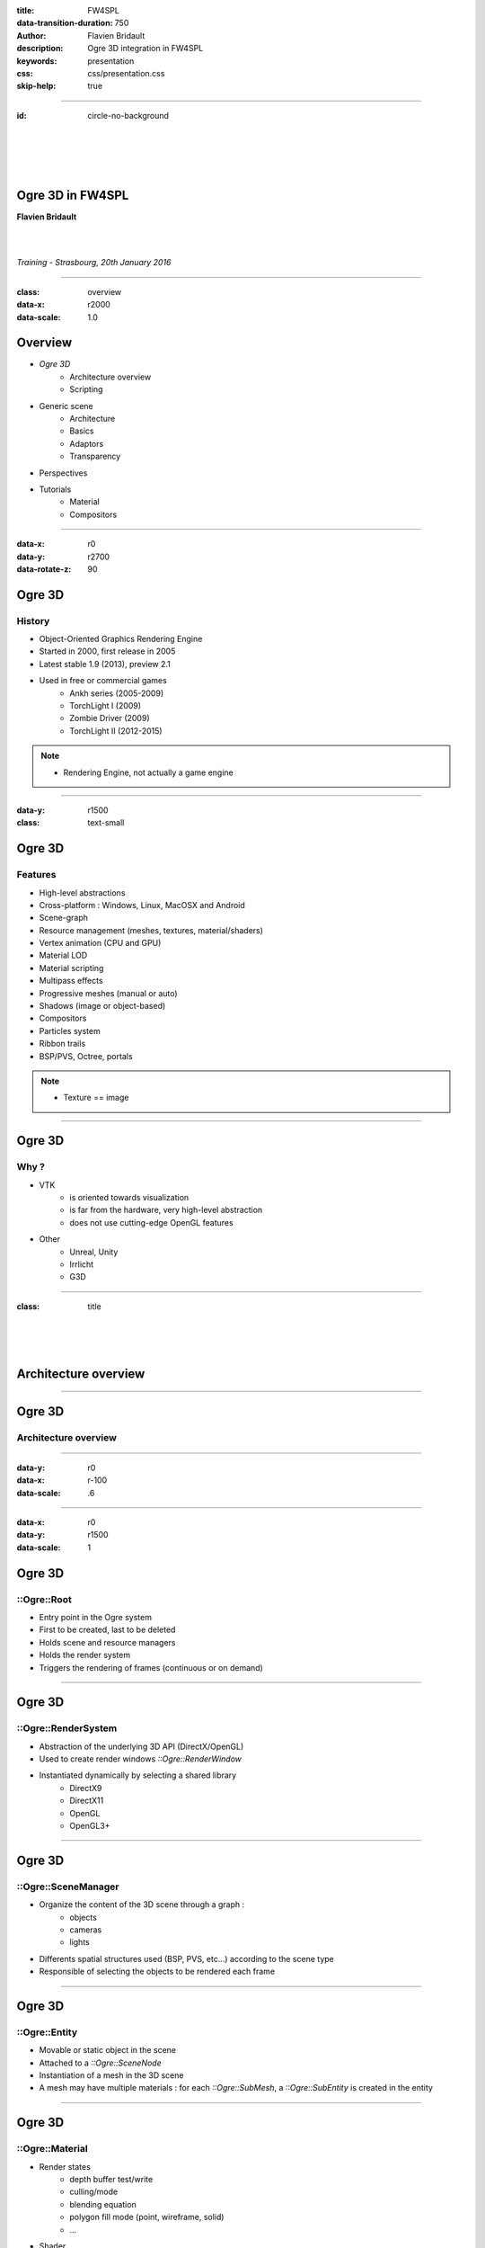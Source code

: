 :title: FW4SPL
:data-transition-duration: 750
:author: Flavien Bridault
:description: Ogre 3D integration in FW4SPL
:keywords: presentation
:css: css/presentation.css
:skip-help: true

----

:id: circle-no-background

|
|
|
|

Ogre 3D in FW4SPL
==================================================================

**Flavien Bridault**

|
|

*Training - Strasbourg, 20th January 2016*

----

:class: overview
:data-x: r2000
:data-scale: 1.0

Overview
==================================================================

- *Ogre 3D*
    - Architecture overview
    - Scripting
- Generic scene
    - Architecture
    - Basics
    - Adaptors
    - Transparency
- Perspectives
- Tutorials
    - Material
    - Compositors

----

:data-x: r0
:data-y: r2700
:data-rotate-z: 90

Ogre 3D
==================

History
**********

- Object-Oriented Graphics Rendering Engine
- Started in 2000, first release in 2005
- Latest stable 1.9 (2013), preview 2.1
- Used in free or commercial games
    - Ankh series (2005-2009)
    - TorchLight I (2009)
    - Zombie Driver (2009)
    - TorchLight II (2012-2015)
   
.. note::
	- Rendering Engine, not actually a game engine
	
----

:data-y: r1500
:class: text-small

Ogre 3D
====================

Features
***********

- High-level abstractions 
- Cross-platform : Windows, Linux, MacOSX and Android
- Scene-graph
- Resource management (meshes, textures, material/shaders)
- Vertex animation (CPU and GPU)
- Material LOD
- Material scripting
- Multipass effects
- Progressive meshes (manual or auto)
- Shadows (image or object-based)
- Compositors
- Particles system
- Ribbon trails
- BSP/PVS, Octree, portals
    
.. note::
	- Texture == image

----

Ogre 3D
====================

Why ?
***********

- VTK  
    - is oriented towards visualization
    - is far from the hardware, very high-level abstraction
    - does not use cutting-edge OpenGL features
- Other 
    - Unreal, Unity
    - Irrlicht
    - G3D

----

:class: title

|
|
|

Architecture overview
==================================

----

Ogre 3D
==================

Architecture overview
***********************

.. image:: images/ogre-uml-overview.png
           :width: 100%

----

:data-y: r0
:data-x: r-100
:data-scale: .6

----

:data-x: r0
:data-y: r1500
:data-scale: 1

Ogre 3D
==================

::Ogre::Root
**************************

- Entry point in the Ogre system
- First to be created, last to be deleted
- Holds scene and resource managers
- Holds the render system
- Triggers the rendering of frames (continuous or on demand)

----

Ogre 3D
==================

::Ogre::RenderSystem
**************************

- Abstraction of the underlying 3D API (DirectX/OpenGL)
- Used to create render windows *::Ogre::RenderWindow*
- Instantiated dynamically by selecting a shared library
    - DirectX9
    - DirectX11
    - OpenGL
    - OpenGL3+

----

Ogre 3D
==================

::Ogre::SceneManager
**************************

- Organize the content of the 3D scene through a graph :
    - objects
    - cameras
    - lights
- Differents spatial structures used (BSP, PVS, etc...) according to the scene type
- Responsible of selecting the objects to be rendered each frame

----

Ogre 3D
==================

::Ogre::Entity
**************************

- Movable or static object in the scene
- Attached to a *::Ogre::SceneNode*
- Instantiation of a mesh in the 3D scene
- A mesh may have multiple materials : for each *::Ogre::SubMesh*, a *::Ogre::SubEntity* is created in the entity

----

Ogre 3D
==================

::Ogre::Material
**************************

- Render states
    - depth buffer test/write
    - culling/mode
    - blending equation
    - polygon fill mode (point, wireframe, solid)
    - ...
- Shader
    - vertex
    - hull
    - domain
    - geometry
    - fragment

----

Ogre 3D
==================

::Ogre::ResourceGroupManager
*****************************

- one for each resource type:
    - MeshManager
    - MaterialManager
    - TextureManager
    - CompositorManager
- allows to create/load/unload/destroy resources
- few direct interactions, called by other parts of the Ogre system

----

Ogre 3D
==================

::Ogre::ResourceGroupManager
*****************************

- Resources are created by name, looking through registered resource locations
    - **::Ogre::ResourceGroupManager::addResourceLocation()**
    - configured easily from *::Ogre::ConfigFile* (**.cfg**)

.. code::

    # resources.cfg

    [compositors]
    FileSystem=./Bundles/material_0-1/Media/compositors

    [materials]
    FileSystem=./Bundles/material_0-1/Media/materials/
    FileSystem=./Bundles/materialExt_0-1/Media/materials/
    
    [textures]
    FileSystem=./Bundles/material_0-1/Media/textures/


----

:class: title

|
|
|

Scripting
==================================

----

:class: text-small

Ogre 3D
==================

Materials
*****************************

.. code::

    // dummy.material

    vertex_program dummy_VP glsl
    {
        source dummy_VP.glsl
        default_params
        {
            param_named_auto u_worldViewProj worldviewproj_matrix
        }
    }

    fragment_program dummy_FP glsl
    {
        source dummy_FP.glsl
    }

    material dummy
    {
        technique
        {
            pass
            {
                cull_hardware none
                depth_write on
                polygon_mode wireframe

                vertex_program_ref dummy_VP
                {
                }

                fragment_program_ref dummy_FP
                {
                }
                            
                texture_unit
                {
                    texture image.png
                }
            }
        }
    }


----

Ogre 3D
==================

Materials
*****************************

- Materials are parsed from (**.material**) files from the registered resource locations 
- GLSL programs can be written in a **.material** file
    - be careful of the parsing order if you share programs accross multiple files
    - they can be put in **.program**, read before all **.material**
    
    
    
----

Ogre 3D
==================

Materials
*****************************

- Once parsed during initialization, easy to use:

.. code:: cpp
    
    entity->setMaterialName("dummy");
    
- Documentation: http://www.ogre3d.org/docs/manual/manual_14.html#Material-Scripts

----

Ogre 3D
==================

Compositors
*****************************

- Pipeline of successive rendering passes:
    - geometric pass
    - full screen pass

.. image:: images/compositor_sample.svg
           :width: 80%
           
----

:data-x: r-900
:data-y: r0
:class: text-medium
           
.. code::

    compositor Edges
    {
        technique
        {
            texture Scene target_width target_height PF_R8G8B8
            texture Edge target_width_scaled 0.5 target_target_height_scaled 0.5 PF_FLOAT16_R

            target Scene
            {
                input none
                pass clear
                {
                }
            
                pass render_scene
                {
                }
            }
            
            target Edges
            {
                input none

                pass render_quad
                {
                    material EdgeDetection
                    input 0 SceneWithEdges
                }
            }

            target_output
            {
                input none

                pass render_quad
                {
                    material BlendEdges
                    input 0 Scene
                    input 1 Edges
                }
            }
        }
    }

----

:data-x: r0
:data-y: r1500

Ogre 3D
==================

Compositors
*****************************

- Compositors can be chained together:

.. code::

    // Next.compositor
    compositor Next
    {
        ...
        target dummy
        {
            input previous
            
            ...
        }
        ...
    }
    
.. code:: cpp

    // .cpp
    auto manager = ::Ogre::CompositorManager::getSingletonPtr();
    manager->addCompositor(viewport, "Edges");
    manager->addCompositor(viewport, "Next");
    manager->setCompositorEnabled(viewport, "Edges", true);
    manager->setCompositorEnabled(viewport, "Next", true);
    
----
    
Ogre 3D
==================

Compositors
*****************************

- render_scene passes can select a technique in the material
    
.. code::

    // .compositor
    target dummy
    {
        material_scheme tutuScheme

        pass render_scene
        {
        }
    }
    
----


:data-x: r-800
:data-y: r0

.. code::

    // .material
    material toto
    {
        technique
        {
            pass
            {
                vertex_program_ref default_VP
                {
                }

                fragment_program_ref default_FP
                {
                }
            }
        }

        technique tutu
        {
            scheme tutuScheme

            pass
            {
                vertex_program_ref tutu_VP
                {
                }

                fragment_program_ref tutu_FP
                {
                }
            }
        }
    }
    
----

:data-x: r0
:data-y: r1500

Ogre 3D
==================

Compositors
*****************************

- Documentation:

http://www.ogre3d.org/docs/manual/manual_29.html#Compositor-Scripts

- Limitation:
    - With the current v1.10, it is not possible to retrieve a depth buffer
    - Forced to use an extra floating-point buffer  
    - Supported with 2.0 and 2.1

----

:data-x: r0
:data-y: r2700
:data-rotate-z: r90
:class: overview

Overview
==================================================================

- Ogre 3D
    - Architecture overview
    - Scripting
- *Generic scene*
    - Architecture
    - Basics
    - Adaptors
    - Transparency
- Perspectives
- Tutorials
    - Material
    - Compositors
        
----

:data-x: r-2000
:data-y: r0
:data-rotate-z: r0
:class: title

|
|
|

Generic scene architecture
==================================================================

----

Generic scene
==================================================================

Architecture
*************

Same principle than our generic scene using VTK

- A **render** service, working on a ::fwData::Composite data, acts as a manager
- Sub-services named as *adaptors* work on the **keys** of the composite
- Adaptors are configured in XML or instantiated by the C++ code
- The manager listens to its composite, and supervises the starting and stopping of adaptors
- When an object is added/removed, the adaptor in the XML configuration is started/stopped

----

:data-x: r0
:data-y: r-900

.. code:: xml

    <service uid="genericSceneOgre" impl="::fwRenderOgre::SRender" autoConnect="yes">
        <scene>
            <background topColor="#DDDDDD" bottomColor="#43958D" topScale="0.7" bottomScale="1.0" />
            <renderer id="default" layer="1" />

            <adaptor id="cameraAdaptor" class="::visuOgreAdaptor::SCamera" objectId="cameraTF">
                <config renderer="default" />
            </adaptor>

            <adaptor id="meshAdaptor" class="::visuOgreAdaptor::SMesh" objectId="meshKey">
                <config renderer="default" transform="meshTF" />
            </adaptor>

            <adaptor id="transformAdaptor" class="::visuOgreAdaptor::STransform" objectId="transform">
                <config renderer="default" transform="meshTF"/>
            </adaptor>

        </scene>
    </service>

    <item key="cameraTF">
        <object uid="cameraTF" type="::fwData::TransformationMatrix3D" />
    </item>

    <item key="meshKey">
        <object uid="meshUid" type="::fwData::Mesh" />
    </item>

    <item key="transform">
        <object uid="transformUid" type="::fwData::TransformationMatrix3D" />
    </item>


----

:data-x: r-2000
:data-y: r0
:class: text-medium

Generic scene
==================================================================

Library design
****************

- the library *fwRenderOgre* contains the core
    - SRender service
    - Interactors
- the bundle *visu* allows to register SRender
- the bundle *visuOgreQt* contains the Qt widget and its interactions
- the bundle *visuOgreAdaptor* contains the core adaptors
    - SCamera
    - STransform
    - SMesh
    - SMaterial
    - SNegato
    - STexture
    - ...

----

:data-x: r-2000
:data-y: r0
:data-rotate-z: r0
:class: title

|
|
|

Basics
==================================================================

----

Generic scene
==================================================================

Windowing management
************************

.. image:: images/srender_interactor.svg
           :width: 100%
           
----

:data-x: r0
:data-y: r1000

Generic scene
==================================================================

::visuOgreQt::Window
************************

- Create and manage the RenderWindow
    - There is some shi**** platform-specific code
- Responsible of triggering the rendering (on-demand)
- Receive mouse and keyboards interactions, forward them to the RenderWindowInteractorManager

----

:data-x: r0
:data-y: r-1000

----

:data-x: r0
:data-y: r-1000

Generic scene
==================================================================

::visuOgreQt::RenderWindowInteractorManager
********************************************

- Create ::visuOgreQt::Window and place it the GUI layout
- Manage communication with Qt and fw4spl slots 
    - *::fwRenderOgre::SRender*
    - *::visuOgreQt::Window*

----

:data-x: r0
:data-y: r1000

----

:data-x: r-1500
:data-y: r0

Generic scene
==================================================================

::fwRenderOgre::SRender
************************

- Contains and manages the adaptors
- Bridge between the adaptors and the widget
- With **makeCurrent()**, allows the adaptors to set the current OpenGL context
- With **requestRender()**, allows the adaptors to refresh the rendering

           
----

Generic scene
==================================================================

Layers
*************
    

.. image:: images/srender_layer.svg
           :width: 100%
           
----

:data-x: r0
:data-y: r1000

Generic scene
==================================================================

Layer
*************

- Allows to have multiple scenes in a window
- A scene is rendered individually in a render target (*::Ogre::Viewport*)
- The output is only a color texture, thus SRender composite them at the end

.. code:: xml

    <service uid="genericScene" impl="::fwRenderOgre::SRender" autoConnect="yes" >
        <scene>
            <renderer id="video" layer="1" />
            <renderer id="scene" layer="2" />
            ...
            
            <adaptor id="videoAdapter" class="::visuOgreAdaptor::SVideo" objectId="image">
                <config renderer="video" />
            </adaptor>
    
            <adaptor id="modelSeries" class="::visuOgreAdaptor::SModelSeries" objectId="model">
                <config renderer="scene" />
            </adaptor>

        </scene>
    </service>
    
----

:data-x: r0
:data-y: r-1000

----

:data-x: r0
:data-y: r-1000

Generic scene
==================================================================

Interactors
*************

- Two types :
    - How to pick objects : mesh, video
    - How to move the camera : trackball, fixed, negato2D
- Selected with *::visuOgreAdaptor::SInteractorStyle*

.. code:: xml

    <service uid="genericScene" impl="::fwRenderOgre::SRender" autoConnect="yes" >
        <scene>
            ...
            <adaptor id="adaptor" class="::visuOgreAdaptor::SInteractorStyle" objectId="self">
                <config renderer="default" style="Trackball" />
            </adaptor>
            ...
        </scene>
    </service>

----

:data-x: r0
:data-y: r1000

----

:data-x: r-1500
:data-y: r0

Generic scene
==================================================================

Compositors
*************

- *DefaultCompositor* handles the "core" compositors, like those related to transparency
 
- Each layer has a compositor chain managed by a *CompositorChainManager*, designed to receive custom compositors

.. code:: xml

    <service uid="genericScene" impl="::fwRenderOgre::SRender" autoConnect="yes" >
        <scene>
            <renderer id="video" layer="1" compositors="Laplace;ASCII;Bloom" />
            ...
        </scene>
    </service>

    
----

Generic scene
==================================================================

Background
*************

- Special layer #0, instantiated in SRender
- Can be filled with a gradient
    
.. code:: xml

    <service uid="genericScene" impl="::fwRenderOgre::SRender" autoConnect="yes" >
        <scene>
            <background topColor="#DDDDDD" bottomColor="#43958D" topScale="0.7" bottomScale="1.0" />
            ...
        </scene>
    </service>

----

Generic scene
==================================================================

Logging
*************

- The output log is redirected to the current working directory **Ogre.log**
- Very important for debugging materials and shaders

----

:data-x: r-2000

:class: title

|
|
|

Adaptors
==================================================================

----

Generic scene - Adaptors
==================================================================

STransform
*************

- Work on a *::fwData::TransformationMatrix3D*
- Wrap a *::Ogre::SceneNode*
- A parent transform can be specified, thus allowing to build a scene graph implicitly

.. code:: xml

    <adaptor id="meshAdaptor" class="::visuOgreAdaptor::SMesh" objectId="mesh">
        <config renderer="default" transform="meshTransform" />
    </adaptor>
                            
    <adaptor id="tfAdaptor" class="::visuOgreAdaptor::STransform" objectId="meshTF">
        <config renderer="default" transform="meshTransform" parentTransform="parentTransform" />
    </adaptor>

    <adaptor id="parentAdaptor" class="::visuOgreAdaptor::STransform" objectId="parentTF">
        <config renderer="default" transform="parentTransform" />
    </adaptor>
    
----

Generic scene - Adaptors
==================================================================

SMesh
*************

- Work on a *::fwData::Mesh*
- Instantiated in XML, but also automatically by *::visuOgreAdaptor::SModelSeries*
- Copy meshes data into *::Ogre::HardwareBuffer* as fast as possible
- Handle edges, triangles, quads or tetrahedrons primitives
- Handle only meshes with cells data (indices)
- Handle vertex normals, vertex texture coordinates, vertex colors and primitive colors

----

Generic scene - Adaptors
==================================================================

SMesh - Implementation details
*********************************

- Contains a *::Ogre::Mesh* and a *::Ogre::Entity*
- This means that mesh data is not shared between two adaptors on the same mesh (future work)
- By default, a *SMaterial* is created automatically but it can be specified in XML

.. code:: xml

    <adaptor id="meshAdaptor" class="::visuOgreAdaptor::SMesh" objectId="meshKey">
        <config renderer="default" transform="meshTransform" materialTemplate="Blue" />
    </adaptor>

    <adaptor id="meshAdaptor2" class="::visuOgreAdaptor::SMesh" objectId="meshKey">
        <config renderer="default" materialAdaptor="mtlAdaptorUID" />
    </adaptor>

    <adaptor id="mtlAdaptor" uid="mtlAdaptorUID" class="::visuOgreAdaptor::SMaterial" objectId="mtl">
        <config renderer="default" materialTemplate="Red" normalLength="1.0" />
    </adaptor>
    
----

Generic scene - Adaptors
==================================================================

SMesh - Render-to-Vertex Buffer
*********************************

- Quads or tetrahedrons are not native primitive types, they must be converted into triangles
- Per-primitive color is also not straightforward to implement, you need to duplicate points
- Doing this in software is expensive, especially if we need to do that every frame
- Take advantage of geometry shaders and Render-to-Vertex Buffer (GL_TRANSFORM_FEEDBACK)

----


Generic scene - Adaptors
==================================================================

SMesh - Render-to-Vertex Buffer
*********************************

Example: quads

.. image:: images/tri_to_quad.svg
           :width: 100%
           
----


Generic scene - Adaptors
==================================================================

SMesh - Render-to-Vertex Buffer
*********************************

- Give the GPU the raw quads list
- Let the geometry shader generate a strip of two triangles for each primitive

.. code:: glsl

    layout (lines_adjacency) in;
    layout (triangle_strip, max_vertices = 4) out;

    out vec3 oPos;

    void emit(int index)
    {
        oPos = gl_in[index].gl_Position.xyz;
        EmitVertex();
    }

    void main(void)
    {
        emit(0); emit(1); emit(3); emit(2);
        EndPrimitive();
    }

----


Generic scene - Adaptors
==================================================================

SMesh - Render-to-Vertex Buffer
*********************************

- Do we want to do that each time the object is rendered ?
    - The geometry shader cost is real, especially if we render the object several times
- So, we break the GPU pipeline after the geometry shader output, just before the rasterization
- The output is a vertex buffer that we can reuse when the object is rendered

----

Generic scene - Adaptors
==================================================================

SMesh - Render-to-Vertex Buffer
*********************************

- We use a special *R2VBRenderable* object, 
    - Contains a *::Ogre::RenderToVertexBuffer*, which takes a ::Ogre::SubEntity as input
- When it is updated, before rendering:
    1. Render the source data into a vertex buffer
    2. Put the result data in the render queue

|
|
|

----

:data-x: r100
:data-y: r-350
:class: centered
:data-scale: 0.5

.. image:: images/r2vb.svg
           :width: 150%


----

:data-x: r-2000
:data-y: r0
:data-scale: 1

Generic scene - Adaptors
==================================================================

SMaterial
*************

- Work on a ::fwData::Material
- Instantiated by SMesh or configured by XML
- Wrap a *::Ogre::Material*

.. code:: xml

    <adaptor id="meshAd" class="::visuOgreAdaptor::SMesh" objectId="meshKey">
        <config renderer="default" materialAdaptor="mtlAdUID" />
    </adaptor>

    <adaptor id="mtlAd" uid="mtlAdUID" class="::visuOgreAdaptor::SMaterial" objectId="mtl">
        <config renderer="default" materialTemplate="Red" normalLength="1.0" />
    </adaptor>
    
----

Generic scene - Adaptors
==================================================================

SMaterial
*************

- *::Ogre::Material* is loaded 
    - from a script on disk
    - into the resource group **"materialsTemplate"**
- We create a copy of the template material, thus we can modify it without altering other objects which use this material

----

Generic scene - Adaptors
==================================================================

Material scripts registration
******************************

- Either put the material in the existing material Bundle
- Create a bundle and create a configuration file that indicates the resource locations : 

.. code::

    # resources.cfg
    [materials]
    FileSystem=./Bundles/myBundle_0-1/Media/materials/
    
- And register the configuration file :
    
.. code:: cpp

    // Plugin.cpp
    
    #define RESOURCES_PATH "./Bundles/myBundle_0-1/resources.cfg"
    
    void Plugin::start() throw(::fwRuntime::RuntimeException)
    {
        ::fwRenderOgre::Utils::addResourcesPath( RESOURCES_PATH );
    }
    
----

Generic scene - Adaptors
==================================================================

Default material
*****************

- *Default* is the main material
- It replaces the fixed function pipeline we had with VTK:
    - Flat/Gouraud/Diffuse shading
    - Point/WireFrame/Solid fill modes
    - Vertex color, diffuse texture
- Supports OIT (Order Independent Transparency) techniques

----

Generic scene - Adaptors
==================================================================

Negato
*************

- Two services SNegato2D and SNegato3D
- Work on a *::fwData::Image*
- Optional bilinear filtering supported
- Transfer function will be supported soon
- Interactions in 2D managed by a specific interactor *::fwRenderOgre::Negato2DInteractor*
- Use of textured planes ( *::fwRenderOgre::Plane* )

----

Generic scene - Adaptors
==================================================================

Negato - Implementation details
**************************************

- The 3D image is uploaded entirely to the GPU in a 3D texture
    - normalized unsigned integer texture format
    - cheap hardware bilinear interpolation (raw integer formats can't be filtered in OpenGL)
    - slower copy in CPU (conversion from signed to unsigned)
- Sampling is done in a fragment shader
    - conversion from unsigned to signed
    - interpolation and transfer function fetch (WIP)
    
----

Generic scene - Adaptors
==================================================================

Textures
*************

- Work on a *::fwData::Image*
- Wrap a ::Ogre::Texture
- Currently only used as a diffuse texture
- Static or dynamic texture
 
----

Generic scene - Adaptors
==================================================================

SShaderParameter
*****************

- Work on several data :
    - *::fwData::Integer*
    - *::fwData::Float*
    - *::fwData::Boolean*
    - *::fwData::Color*
    - *::fwData::PointList*
    - *::fwData::TransformationMatrix3D*
    - *::fwData::Vector*
- Upload the data as a program uniform    

----

:data-x: r-2000

:class: title

|
|
|

Transparency
==================================================================

----

Transparency
==================================================================

Order Independent Transparency
**********************************

- GPU hardware only supports alpha blending
    - Order dependent
- We support four different OIT techniques with *Default* and *Negato* materials:
    - Depth Peeling (exact but slow)
    - Dual Depth Peeling (normally faster)
    - Weighted-Order Independent Transparency (fastest)
    - Hybrid Transparency (nice tradeoff)

----

Transparency
==================================================================

1/ Implementation
**********************************

- Use of compositors with lots of passes
    - Example: one compositor pass for each peel in the Depth Peeling algorithm
- The scene is rendered several times
    - Specific code for the transparency
    - Common code for the lighting 
- Technique schemes are used to select the appropriate code
    - The material must implement **all** the schemes to support all the OIT techniques !

----

Transparency
==================================================================

2/ Implementation
**********************************

- Share the common code:
    - No standard **#include** in GLSL
    - Use of **attach** in Ogre material program
    - Example:
    
.. code::

    fragment_program DepthPeeling_peel_Ambient_FP_glsl glsl
    {
        source DepthPeelingPeel_FP.glsl
        attach DepthPeelingCommon_FP
        attach MaterialColor_Ambient_FP
        
        default_params
        {
            param_named u_fragData0 int 0
            param_named_auto u_vpWidth viewport_width
            param_named_auto u_vpHeight viewport_height
            param_named_auto u_diffuse surface_diffuse_colour
        }
    }

----

Transparency
==================================================================

3/ Implementation
**********************************

- Preprocess the common code:
    - Use of **preprocessor_defines** in Ogre material program
    - Example:

.. code::

    // .material
    fragment_program Lighting_FP glsl
    {
        source Lighting.glsl
        preprocessor_defines LIGHTING_ENABLED=1,NUM_LIGHTS=10
    }

.. code:: glsl

    // Lighting.glsl
    ...
    #ifdef LIGHTING_ENABLED
    uniform vec3 u_lightDir[NUM_LIGHTS];
    #endif
    ...
    
----

Transparency
==================================================================

4/ Implementation
**********************************

- Lots of combination to handle for each scheme (more than 200 combinations) :
    - lighting : Ambient/Flat/Gouraud/Phong
    - vertex color : on/off
    - primitive color : on/off
    - diffuse texture : on/off
    - edge/normal display
- We switch the programs at runtime (in *SMaterial*)
- The GLSL code is shared as much as possible (less than 20 .glsl) files
- Still, around 200 material programs to define all the combinations !
    
----

Transparency
==================================================================

5/ Implementation
*******************

- Generation of the material programs with a **Python** script using **Jinja** templating
    - **materials/genMaterials.py**
- Template: **materials/templates/Common.program.tpl**
- Generated file: **materials/Common.program**
- Less error-prone
- Not easy to understand in a first place, but clearer at the end
- Not extensible to materials defined 

----

:data-x: r0
:data-y: r-2700
:data-rotate-z: r90
:class: overview

Overview
==================================================================

- Ogre 3D
    - Architecture overview
    - Scripting
- Generic scene
    - Architecture
    - Basics
    - Adaptors
    - Transparency
- Perspectives
- *Tutorials*
    - Material
    - Compositors

----

:data-x: r0
:data-y: r-2000
:data-rotate-z: r0

Perspectives
==================================================================

- Enhance new material integration with OIT
- Unit testing
- Volume rendering
- SAO with transparency
- Better visualizations for Augmented Reality
- New adaptors
- Helper drawing class
- 3D Widgets
- Diffuse/specular shading
- Post Effects
- Ogre 2.0/2.1 ?
- ...

----

:class: title

|
|
|

Tutorials - Material
==================================================================

----

Tutorials
==================================================================

1/ Mesh
*********

1. Grab the application skeleton on **OwnCloud/PartageRD/ogre-training**
2. Add an ogre generic scene to display the liver mesh

.. raw:: html

       <video width="640" height="360" controls>
          <source src="../videos/ogre-training1.ogv">
          Your browser does not support the video tag.
       </video>

----

Tutorials
==================================================================

2/ Texture
***********

1. Modify the previous application to load the liver texture with a *::ioVTK::SImageReader*
2. Add a texture adaptor on the loaded image to map it on the liver mesh

.. raw:: html

       <video width="640" height="360" controls>
          <source src="../videos/ogre-training2.ogv">
          Your browser does not support the video tag.
       </video>
       
----

Tutorials
==================================================================

3/ New Material
***************

1. Create a bundle and register a material "toto"
    - Check registration with **Ogre.log**
2. Create the material with a vertex shader and a fragment shader
    - Vertex shader only transforms the points
    - Fragment shader lits pixels in green
    
- Tip to write the vertex shader:
    - *gl_Position* output is automatically defined **RenderSystems/GL3Plus/src/GLSL/OgreGLSLShader.cpp:232**
    
----

:class: text-small

Tutorials
==================================================================

3/ New Material
***************

.. code::

    //-----------------------------------------------

    vertex_program toto_VP glsl
    {
        source toto_VP.glsl
        default_params
        {
            param_named_auto u_worldViewProj worldviewproj_matrix
        }
    }

    //----------------------------------------------

    vertex_program toto_FP glsl
    {
        source toto_FP.glsl
    }

    //----------------------------------------------
    material toto
    {
        technique
        {
            pass
            {
                vertex_program_ref toto_VP
                {
                }

                fragment_program_ref toto_FP
                {
                }
            }
        }
    }

----

Tutorials
==================================================================

3/ New Material
***************

.. raw:: html

       <video width="800" height="450" controls>
          <source src="../videos/ogre-training3.ogv">
          Your browser does not support the video tag.
       </video>
       
----

Tutorials
==================================================================

4/ Material with a static texture
***********************************

- Modify the material to add a texture unit and bind the sampler uniform
- Modify the vertex and fragment programs to forward the texture coordinates
    - Possible vertex input attributes are: 
        - *position* ( or *vertex*), 
        - *normal*, 
        - *colour*,
        - *secondary_colour*,
        - *tangent*,
        - *binormal*,
        - *uv#* (up to 8), 
        - *blendIndices*, 
        - *blendWeights*
        
----
 
Tutorials
==================================================================

4/ Material with a static texture
***********************************

- Sample the texture in the fragment program

.. raw:: html

       <video width="640" height="360" controls>
          <source src="../videos/ogre-training4.ogv">
          Your browser does not support the video tag.
       </video>
       
----

Tutorials
==================================================================

5/ Material with diffuse lighting
***********************************

- Modify the material to grab the light direction uniform

http://www.ogre3d.org/docs/manual/manual_23.html#Using-Vertex_002fGeometry_002fFragment-Programs-in-a-Pass

- Add the normal vertex input attribute
- Multiply the pixel color with the dot product of the light direction and the fragment normal
- **Bonus:** lit backfaces as well

.. raw:: html

       <video width="640" height="360" controls>
          <source src="../videos/ogre-training5.ogv">
          Your browser does not support the video tag.
       </video>
       
----

Tutorials
==================================================================

6/ Material with user control
******************************

- Now the vertex shader waves points away along the normal
- The fragment shader waves the base color 
- Use the two types of uniform in Ogre to control the wave
    a. Automatic - use one of the time uniforms
    b. User-defined - use *SShaderParameter* adaptor

http://www.ogre3d.org/docs/manual/manual_23.html#Using-Vertex_002fGeometry_002fFragment-Programs-in-a-Pass

----

Tutorials
==================================================================

6/ Material with user control
******************************

.. raw:: html

       <video width="640" height="360" controls>
          <source src="../videos/ogre-training6-1.ogv">
          Your browser does not support the video tag.
       </video>
       
       <video width="640" height="360" controls>
          <source src="../videos/ogre-training6-2.ogv">
          Your browser does not support the video tag.
       </video>

----

Tutorials
==================================================================

7/ Rendering passes
******************************

- Add a new pass in the material to render the liver a second time
    - Multiplied over the previous pass, with a different color
    - At a different location

----

:class: title

|
|
|

Tutorials - Compositors
==================================================================

----

Tutorials
==================================================================

1/ Blur
***********

1. Create a compositor
    - Don't forget to put it in a registered location !
2. Apply a 5x5 Gaussian filter on the source image
    - Sample the image with a texel offset [-5;5]
    - Take into account the size of the image (**viewport_width**, **viewport_height**)
    - Don't filter the texture image
3. Enlarge your blur !
    - "Cheat" by applying a bilinear filter on the source image
    - Downscale the resolution (1/4) of the render target used to perform the blur
4. **Bonus:** enhance the performance of the blur by using two passes: horizontal then vertical

----

Tutorials
==================================================================

1/ Blur
***********

.. raw:: html

       <video width="800" height="450" controls>
          <source src="../videos/ogre-training7.ogv">
          Your browser does not support the video tag.
       </video>
       
----

Tutorials
==================================================================

2/ Depth of Field (non-optimal)
*********************************

- Use the model **sponza.vtk**
- Add a target in the compositor where you render the scene to compute a blur factor
- Add a new material technique that matches the scheme of this pass and compute the blur factor in the vertex shader, depending on the distance :

.. code::
    
    blurFactor = clamp(abs(-posWorldView.z - focalDistance) / focalRange, 0.0, 1.0);

- Add a last step in the compositor to modulate the blur according to the blur factor :

.. code::

    gl_FragColor = sharp + blurFactor * (blur - sharp);

- Add a slider to modify the focalDistance  
    
----

Tutorials
==================================================================

2/ Depth of Field (non-optimal)
*********************************

.. raw:: html

       <video width="800" height="450" controls>
          <source src="../videos/ogre-training8.ogv">
          Your browser does not support the video tag.
       </video>
       
----

:class: centered

That's all folks !
===================
|

fw4spl at gmail.com

fbridault at ircad.fr

|

	Presentation made with Hovercraft_

.. _Hovercraft: https://github.com/regebro/hovercraft
